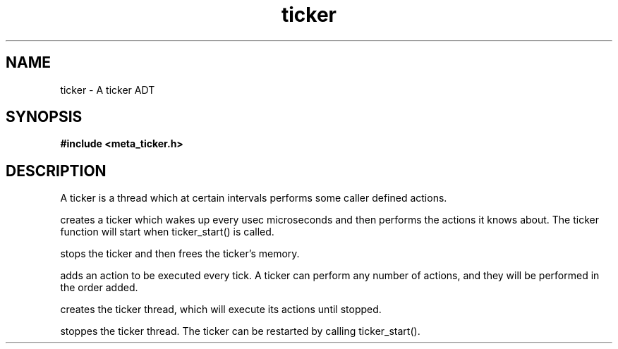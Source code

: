 .TH ticker 3 2016-01-30 "" "The Meta C Library"
.SH NAME
ticker \- A ticker ADT
.SH SYNOPSIS
.B #include <meta_ticker.h>
.sp
.Fo "ticker ticker_new"
.Fa "int usec"
.Fc
.Fo "void ticker_free"
.Fa "ticker t"
.Fc
.Fo "status_t ticker_add_action"
.Fa "ticker t"
.Fa "void(*pfn)(void*)"
.Fa "void *arg"
.Fc
.Fo "status_t ticker_start"
.Fa "ticker t"
.Fc
.Fo "void ticker_stop"
.Fa "ticker t"
.Fc
.SH DESCRIPTION
A ticker is a thread which at certain intervals performs
some caller defined actions.

.Nm ticker_new()
creates a ticker which wakes up every usec microseconds
and then performs the actions it knows about. The ticker 
function will start when ticker_start() is called.

.Nm ticker_free()
stops the ticker and then frees the ticker's memory.

.Nm ticker_add_action()
adds an action to be executed every tick. A ticker can
perform any number of actions, and they will be performed
in the order added.

.Nm ticker_start()
creates the ticker thread, which will execute its actions
until stopped.

.Nm ticker_stop()
stoppes the ticker thread. The ticker can be restarted 
by calling ticker_start().
